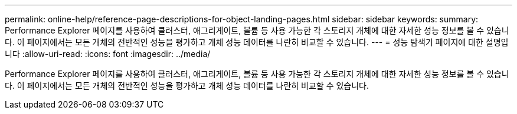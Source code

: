 ---
permalink: online-help/reference-page-descriptions-for-object-landing-pages.html 
sidebar: sidebar 
keywords:  
summary: Performance Explorer 페이지를 사용하여 클러스터, 애그리게이트, 볼륨 등 사용 가능한 각 스토리지 개체에 대한 자세한 성능 정보를 볼 수 있습니다. 이 페이지에서는 모든 개체의 전반적인 성능을 평가하고 개체 성능 데이터를 나란히 비교할 수 있습니다. 
---
= 성능 탐색기 페이지에 대한 설명입니다
:allow-uri-read: 
:icons: font
:imagesdir: ../media/


[role="lead"]
Performance Explorer 페이지를 사용하여 클러스터, 애그리게이트, 볼륨 등 사용 가능한 각 스토리지 개체에 대한 자세한 성능 정보를 볼 수 있습니다. 이 페이지에서는 모든 개체의 전반적인 성능을 평가하고 개체 성능 데이터를 나란히 비교할 수 있습니다.
